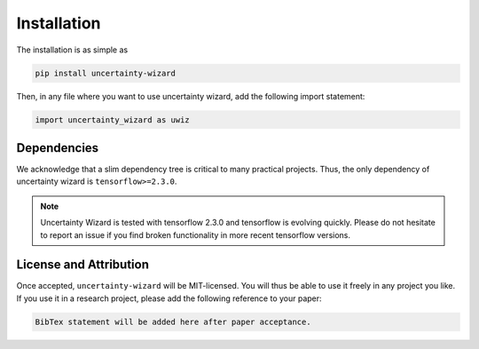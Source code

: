 Installation
####################

The installation is as simple as 

.. code-block:: console

    pip install uncertainty-wizard

Then, in any file where you want to use uncertainty wizard, add the following import statement:

.. code-block:: python

    import uncertainty_wizard as uwiz

Dependencies
************
We acknowledge that a slim dependency tree is critical to many practical projects.
Thus, the only dependency of uncertainty wizard is ``tensorflow>=2.3.0``.

.. note::
    Uncertainty Wizard is tested with tensorflow 2.3.0 and tensorflow is evolving quickly.
    Please do not hesitate to report an issue if you find broken functionality in more recent tensorflow versions.


License and Attribution
***********************
Once accepted, ``uncertainty-wizard`` will be MIT-licensed.
You will thus be able to use it freely in any project you like.
If you use it in a research project, please add the following reference to your paper:

.. code-block:: console

    BibTex statement will be added here after paper acceptance.

